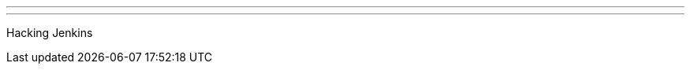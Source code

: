 ---
:page-eventTitle: Stockholm JAM
:page-eventStartDate: 2017-03-15T17:30:00
:page-eventLink: https://www.meetup.com/Stockholm-Jenkins-Meetup/events/237247833/
---
Hacking Jenkins
